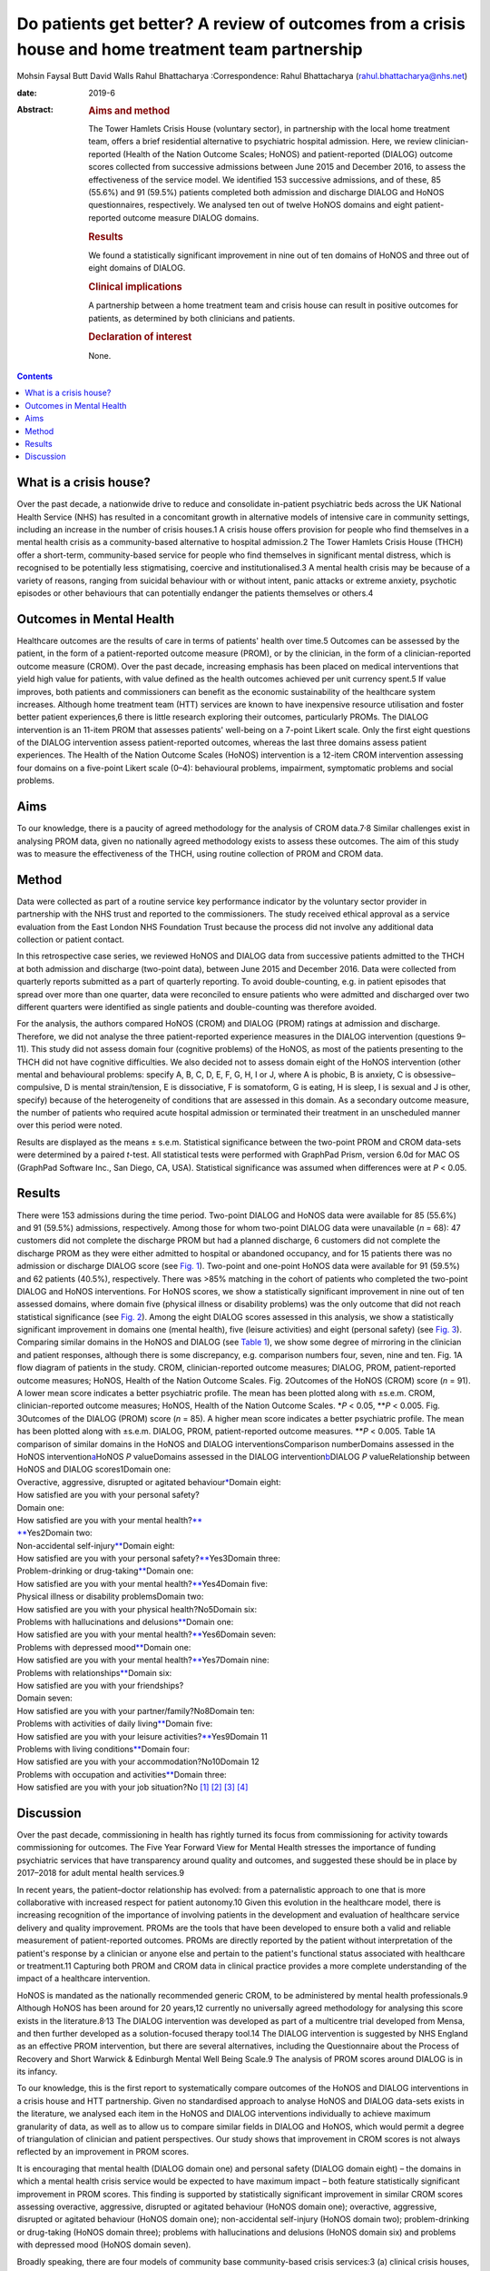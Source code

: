 ====================================================================================================
Do patients get better? A review of outcomes from a crisis house and home treatment team partnership
====================================================================================================



Mohsin Faysal Butt
David Walls
Rahul Bhattacharya
:Correspondence: Rahul Bhattacharya
(rahul.bhattacharya@nhs.net)

:date: 2019-6

:Abstract:
   .. rubric:: Aims and method
      :name: sec_a1

   The Tower Hamlets Crisis House (voluntary sector), in partnership
   with the local home treatment team, offers a brief residential
   alternative to psychiatric hospital admission. Here, we review
   clinician-reported (Health of the Nation Outcome Scales; HoNOS) and
   patient-reported (DIALOG) outcome scores collected from successive
   admissions between June 2015 and December 2016, to assess the
   effectiveness of the service model. We identified 153 successive
   admissions, and of these, 85 (55.6%) and 91 (59.5%) patients
   completed both admission and discharge DIALOG and HoNOS
   questionnaires, respectively. We analysed ten out of twelve HoNOS
   domains and eight patient-reported outcome measure DIALOG domains.

   .. rubric:: Results
      :name: sec_a2

   We found a statistically significant improvement in nine out of ten
   domains of HoNOS and three out of eight domains of DIALOG.

   .. rubric:: Clinical implications
      :name: sec_a3

   A partnership between a home treatment team and crisis house can
   result in positive outcomes for patients, as determined by both
   clinicians and patients.

   .. rubric:: Declaration of interest
      :name: sec_a4

   None.


.. contents::
   :depth: 3
..

.. _sec1-1:

What is a crisis house?
=======================

Over the past decade, a nationwide drive to reduce and consolidate
in-patient psychiatric beds across the UK National Health Service (NHS)
has resulted in a concomitant growth in alternative models of intensive
care in community settings, including an increase in the number of
crisis houses.1 A crisis house offers provision for people who find
themselves in a mental health crisis as a community-based alternative to
hospital admission.2 The Tower Hamlets Crisis House (THCH) offer a
short-term, community-based service for people who find themselves in
significant mental distress, which is recognised to be potentially less
stigmatising, coercive and institutionalised.3 A mental health crisis
may be because of a variety of reasons, ranging from suicidal behaviour
with or without intent, panic attacks or extreme anxiety, psychotic
episodes or other behaviours that can potentially endanger the patients
themselves or others.4

.. _sec1-2:

Outcomes in Mental Health
=========================

Healthcare outcomes are the results of care in terms of patients' health
over time.5 Outcomes can be assessed by the patient, in the form of a
patient-reported outcome measure (PROM), or by the clinician, in the
form of a clinician-reported outcome measure (CROM). Over the past
decade, increasing emphasis has been placed on medical interventions
that yield high value for patients, with value defined as the health
outcomes achieved per unit currency spent.5 If value improves, both
patients and commissioners can benefit as the economic sustainability of
the healthcare system increases. Although home treatment team (HTT)
services are known to have inexpensive resource utilisation and foster
better patient experiences,6 there is little research exploring their
outcomes, particularly PROMs. The DIALOG intervention is an 11-item PROM
that assesses patients' well-being on a 7-point Likert scale. Only the
first eight questions of the DIALOG intervention assess patient-reported
outcomes, whereas the last three domains assess patient experiences. The
Health of the Nation Outcome Scales (HoNOS) intervention is a 12-item
CROM intervention assessing four domains on a five-point Likert scale
(0–4): behavioural problems, impairment, symptomatic problems and social
problems.

.. _sec1-3:

Aims
====

To our knowledge, there is a paucity of agreed methodology for the
analysis of CROM data.7\ :sup:`,`\ 8 Similar challenges exist in
analysing PROM data, given no nationally agreed methodology exists to
assess these outcomes. The aim of this study was to measure the
effectiveness of the THCH, using routine collection of PROM and CROM
data.

.. _sec2:

Method
======

Data were collected as part of a routine service key performance
indicator by the voluntary sector provider in partnership with the NHS
trust and reported to the commissioners. The study received ethical
approval as a service evaluation from the East London NHS Foundation
Trust because the process did not involve any additional data collection
or patient contact.

In this retrospective case series, we reviewed HoNOS and DIALOG data
from successive patients admitted to the THCH at both admission and
discharge (two-point data), between June 2015 and December 2016. Data
were collected from quarterly reports submitted as a part of quarterly
reporting. To avoid double-counting, e.g. in patient episodes that
spread over more than one quarter, data were reconciled to ensure
patients who were admitted and discharged over two different quarters
were identified as single patients and double-counting was therefore
avoided.

For the analysis, the authors compared HoNOS (CROM) and DIALOG (PROM)
ratings at admission and discharge. Therefore, we did not analyse the
three patient-reported experience measures in the DIALOG intervention
(questions 9–11). This study did not assess domain four (cognitive
problems) of the HoNOS, as most of the patients presenting to the THCH
did not have cognitive difficulties. We also decided not to assess
domain eight of the HoNOS intervention (other mental and behavioural
problems: specify A, B, C, D, E, F, G, H, I or J, where A is phobic, B
is anxiety, C is obsessive–compulsive, D is mental strain/tension, E is
dissociative, F is somatoform, G is eating, H is sleep, I is sexual and
J is other, specify) because of the heterogeneity of conditions that are
assessed in this domain. As a secondary outcome measure, the number of
patients who required acute hospital admission or terminated their
treatment in an unscheduled manner over this period were noted.

Results are displayed as the means ± s.e.m. Statistical significance
between the two-point PROM and CROM data-sets were determined by a
paired *t*-test. All statistical tests were performed with GraphPad
Prism, version 6.0d for MAC OS (GraphPad Software Inc., San Diego, CA,
USA). Statistical significance was assumed when differences were at
*P* < 0.05.

.. _sec3:

Results
=======

| There were 153 admissions during the time period. Two-point DIALOG and
  HoNOS data were available for 85 (55.6%) and 91 (59.5%) admissions,
  respectively. Among those for whom two-point DIALOG data were
  unavailable (*n* = 68): 47 customers did not complete the discharge
  PROM but had a planned discharge, 6 customers did not complete the
  discharge PROM as they were either admitted to hospital or abandoned
  occupancy, and for 15 patients there was no admission or discharge
  DIALOG score (see `Fig. 1 <#fig01>`__). Two-point and one-point HoNOS
  data were available for 91 (59.5%) and 62 patients (40.5%),
  respectively. There was >85% matching in the cohort of patients who
  completed the two-point DIALOG and HoNOS interventions. For HoNOS
  scores, we show a statistically significant improvement in nine out of
  ten assessed domains, where domain five (physical illness or
  disability problems) was the only outcome that did not reach
  statistical significance (see `Fig. 2 <#fig02>`__). Among the eight
  DIALOG scores assessed in this analysis, we show a statistically
  significant improvement in domains one (mental health), five (leisure
  activities) and eight (personal safety) (see `Fig. 3 <#fig03>`__).
  Comparing similar domains in the HoNOS and DIALOG (see `Table
  1 <#tab01>`__), we show some degree of mirroring in the clinician and
  patient responses, although there is some discrepancy, e.g. comparison
  numbers four, seven, nine and ten. Fig. 1A flow diagram of patients in
  the study. CROM, clinician-reported outcome measures; DIALOG, PROM,
  patient-reported outcome measures; HoNOS, Health of the Nation Outcome
  Scales. Fig. 2Outcomes of the HoNOS (CROM) score (*n* = 91). A lower
  mean score indicates a better psychiatric profile. The mean has been
  plotted along with ±s.e.m. CROM, clinician-reported outcome measures;
  HoNOS, Health of the Nation Outcome Scales. \*\ *P* < 0.05,
  \*\*\ *P* < 0.005. Fig. 3Outcomes of the DIALOG (PROM) score
  (*n* = 85). A higher mean score indicates a better psychiatric
  profile. The mean has been plotted along with ±s.e.m. DIALOG, PROM,
  patient-reported outcome measures. \*\*\ *P* < 0.005. Table 1A
  comparison of similar domains in the HoNOS and DIALOG
  interventionsComparison numberDomains assessed in the HoNOS
  intervention\ `a <#tfn1_2>`__\ HoNOS *P* valueDomains assessed in the
  DIALOG intervention\ `b <#tfn1_3>`__\ DIALOG *P* valueRelationship
  between HoNOS and DIALOG scores1Domain one:
| Overactive, aggressive, disrupted or agitated
  behaviour\ `\* <#tfn1_4>`__\ Domain eight:
| How satisfied are you with your personal safety?
| Domain one:
| How satisfied are you with your mental health?\ `\*\* <#tfn1_4>`__
| `\*\* <#tfn1_4>`__\ Yes2Domain two:
| Non-accidental self-injury\ `\*\* <#tfn1_4>`__\ Domain eight:
| How satisfied are you with your personal
  safety?\ `\*\* <#tfn1_4>`__\ Yes3Domain three:
| Problem-drinking or drug-taking\ `\*\* <#tfn1_4>`__\ Domain one:
| How satisfied are you with your mental
  health?\ `\*\* <#tfn1_4>`__\ Yes4Domain five:
| Physical illness or disability problemsDomain two:
| How satisfied are you with your physical health?No5Domain six:
| Problems with hallucinations and delusions\ `\*\* <#tfn1_4>`__\ Domain
  one:
| How satisfied are you with your mental
  health?\ `\*\* <#tfn1_4>`__\ Yes6Domain seven:
| Problems with depressed mood\ `\*\* <#tfn1_4>`__\ Domain one:
| How satisfied are you with your mental
  health?\ `\*\* <#tfn1_4>`__\ Yes7Domain nine:
| Problems with relationships\ `\*\* <#tfn1_4>`__\ Domain six:
| How satisfied are you with your friendships?
| Domain seven:
| How satisfied are you with your partner/family?No8Domain ten:
| Problems with activities of daily living\ `\*\* <#tfn1_4>`__\ Domain
  five:
| How satisfied are you with your leisure
  activities?\ `\*\* <#tfn1_4>`__\ Yes9Domain 11
| Problems with living conditions\ `\*\* <#tfn1_4>`__\ Domain four:
| How satisfied are you with your accommodation?No10Domain 12
| Problems with occupation and activities\ `\*\* <#tfn1_4>`__\ Domain
  three:
| How satisfied are you with your job situation?No [1]_ [2]_ [3]_ [4]_

.. _sec4:

Discussion
==========

Over the past decade, commissioning in health has rightly turned its
focus from commissioning for activity towards commissioning for
outcomes. The Five Year Forward View for Mental Health stresses the
importance of funding psychiatric services that have transparency around
quality and outcomes, and suggested these should be in place by
2017–2018 for adult mental health services.9

In recent years, the patient–doctor relationship has evolved: from a
paternalistic approach to one that is more collaborative with increased
respect for patient autonomy.10 Given this evolution in the healthcare
model, there is increasing recognition of the importance of involving
patients in the development and evaluation of healthcare service
delivery and quality improvement. PROMs are the tools that have been
developed to ensure both a valid and reliable measurement of
patient-reported outcomes. PROMs are directly reported by the patient
without interpretation of the patient's response by a clinician or
anyone else and pertain to the patient's functional status associated
with healthcare or treatment.11 Capturing both PROM and CROM data in
clinical practice provides a more complete understanding of the impact
of a healthcare intervention.

HoNOS is mandated as the nationally recommended generic CROM, to be
administered by mental health professionals.9 Although HoNOS has been
around for 20 years,12 currently no universally agreed methodology for
analysing this score exists in the literature.8\ :sup:`,`\ 13 The DIALOG
intervention was developed as part of a multicentre trial developed from
Mensa, and then further developed as a solution-focused therapy tool.14
The DIALOG intervention is suggested by NHS England as an effective PROM
intervention, but there are several alternatives, including the
Questionnaire about the Process of Recovery and Short Warwick &
Edinburgh Mental Well Being Scale.9 The analysis of PROM scores around
DIALOG is in its infancy.

To our knowledge, this is the first report to systematically compare
outcomes of the HoNOS and DIALOG interventions in a crisis house and HTT
partnership. Given no standardised approach to analyse HoNOS and DIALOG
data-sets exists in the literature, we analysed each item in the HoNOS
and DIALOG interventions individually to achieve maximum granularity of
data, as well as to allow us to compare similar fields in DIALOG and
HoNOS, which would permit a degree of triangulation of clinician and
patient perspectives. Our study shows that improvement in CROM scores is
not always reflected by an improvement in PROM scores.

It is encouraging that mental health (DIALOG domain one) and personal
safety (DIALOG domain eight) – the domains in which a mental health
crisis service would be expected to have maximum impact – both feature
statistically significant improvement in PROM scores. This finding is
supported by statistically significant improvement in similar CROM
scores assessing overactive, aggressive, disrupted or agitated behaviour
(HoNOS domain one); overactive, aggressive, disrupted or agitated
behaviour (HoNOS domain one); non-accidental self-injury (HoNOS domain
two); problem-drinking or drug-taking (HoNOS domain three); problems
with hallucinations and delusions (HoNOS domain six) and problems with
depressed mood (HoNOS domain seven).

Broadly speaking, there are four models of community base
community-based crisis services:3 (a) clinical crisis houses, providing
residential services with staff onsite through the night and have a high
level of clinical staff involved in providing onsite care; (b)
specialist crisis houses, which share similar features to clinical
crisis houses but are aimed at specific groups such as women and people
with early psychosis; (c) crisis team beds, which provide a small number
of beds aimed at short stays and are fully integrated with Crisis
resolution and home treatment (CRHT) teams and (d) non-clinical
alternatives, which are mainly managed by the voluntary sector with few
clinical staff but many have also forged strong links with CRHT teams.
Not all crisis houses have the same degree of collaboration with CRHTs,
nor do they all offer residential support; for example, the Dial House
in Leeds, UK.15 The THCH, established in 2010, is a partnership between
the voluntary sector provider Look Ahead and East London NHS Foundation
Trust (ELFT). The THCH service is embedded within the HTT, which
‘gate-keeps’ all admissions to the accommodation. There were initially
five beds in the facility, which expanded to a ten-bed service in 2012.
We would consider our model a hybrid of model (a) and (c) and our
results indicate that such a model is effective in facilitating patient
recovery. Given the heterogeneity of crisis house models, our outcomes
cannot be generalised to other models of crisis house.

Our study is not without limitations, one being the limited sample size.
Indeed, patients have a right to refuse to complete the DIALOG
questionnaire, which explains the relatively little DIALOG data compared
with HoNOS (85 *v.* 91). Although we attempted to administer the HoNOS
scale to all patients, this could be done more predictably at admission:
unscheduled discharges or very short admissions limited the opportunity
to obtain discharge, and consequently, two-point data.

Unfortunately, the data used to analyse CROM and PROM outcomes did not
include demographic details or ICD-10 codes. This information would have
clarified the groups of individuals who most benefitted from the crisis
house intervention. A previous multicentre study comparing the crisis
house model to an in-patient psychiatric service noted that patient
populations using both services were different with regards to gender,
ethnicity and ICD 10.16 This dissimilarity could mean crisis houses are
not a ‘true’ alternative to hospital admission, as the crisis house
service could be treating patients who are not as unwell. This is an
issue that does not affect the THCH: in a separate analysis performed by
our group in 2015, we reviewed the patient profiles of crisis house
clients (*n* = 299) and compared these with admissions to an acute
in-patient ward (*n* = 677), and found that patients matched on gender,
ethnicity and ICD-10 code (results were presented as a poster at the
RCPsych International Congress17).

For (the majority of) patients who demonstrated an improvement in HoNOS
and DIALOG scores, we are unable to comment on the precise intervention,
or indeed the interplay of interventions, that facilitated improvement
in their mental health. Was it being in a safe environment, the
therapeutic relationship, pharmacotherapy, practical support or natural
resolution of their social crises? In the absence of specific
documentation of diagnoses, interventions offered and a ‘control’ group
(e.g. an in-patient population), we are unable to discern the elements
of the crisis house admission that were effective. It is also possible
that this study has overestimated the impact of a crisis house
intervention in the HoNOS and DIALOG scores, given patients for whom
two-point data is available are more likely to have had a favourable
course of treatment, as they would have been more engaged with staff and
not made an unscheduled departure or required acute hospital admission.

In conclusion, we report evidence that a crisis house and HTT
partnership can result in favourable results particularly around
patients' mental health and safety as assessed by both the patient and
clinician. Our findings support the effectiveness of a novel partnership
model, supporting its continuance, and providing data to help mental
health commissioners elsewhere in determining their local model of
crisis care. Despite the study's limitations, its findings are worth
disseminating, given that the evidence base for HTTs is inadequate and
is even less established for crisis houses. Furthermore, the routine use
of clinical outcome measurements in adult mental health remains patchy,
despite significant national drivers. Our findings make a sizeable
contribution to the limited literature describing the crisis house
service, which is often poorly understood and infrequently commissioned.
We hope this study encourages similar services to routinely collect and
analyse PROM and CROM scores to develop a rich evidence base in this
field.

**Mohsin Faysal Butt** is a medical student at Barts and The London
School of Medicine and Dentistry, UK. **David Walls** is manager of
Tower Hamlets Crisis House service, Lookahead Housing, UK. **Rahul
Bhattacharya** is a consultant psychiatrist with the Tower Hamlets Home
Treatment Team and clinical lead for Crisis House, East London NHS
Foundation Trust, UK.

.. [1]
   DIALOG, PROM, patient-reported outcome measures; HoNOS, Health of the
   Nation Outcome Scales.

.. [2]
   This study did not assess domain four (cognitive problems) or domain
   eight (other mental and behavioural problems: specify A, B, C, D, E,
   F, G, H, I or J, where A is phobic, B is anxiety, C is
   obsessive–compulsive, D is mental strain/tension, E is dissociative,
   F is somatoform, G is eating, H is sleep, I is sexual and J is other,
   specify; all items are scored on a range from zero to four).

.. [3]
   This study did not assess domain nine (How satisfied are you with
   your medication?), domain ten (How satisfied are you with the
   practical help you receive?) or domain 11 (How satisfied are you with
   the consultations with mental health professionals?). All domains are
   assessed on a range from one to seven.

.. [4]
   *P* < 0.05, \*\*\ \ *P* < 0.005.
